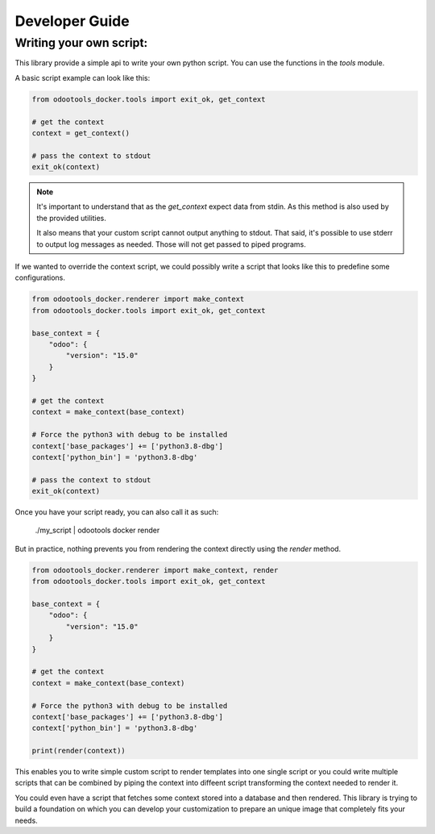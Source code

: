 Developer Guide
===============

Writing your own script:
------------------------

This library provide a simple api to write your own python script. You can use
the functions in the `tools` module.

A basic script example can look like this:


.. code:: python

    from odootools_docker.tools import exit_ok, get_context

    # get the context
    context = get_context()

    # pass the context to stdout
    exit_ok(context)


.. note::

   It's important to understand that as the `get_context` expect data
   from stdin. As this method is also used by the provided utilities.

   It also means that your custom script cannot output anything to
   stdout. That said, it's possible to use stderr to output log messages
   as needed. Those will not get passed to piped programs.


If we wanted to override the context script, we could possibly write a script that
looks like this to predefine some configurations.


.. code:: python

    from odootools_docker.renderer import make_context
    from odootools_docker.tools import exit_ok, get_context

    base_context = {
        "odoo": {
            "version": "15.0"
        }
    }

    # get the context
    context = make_context(base_context)

    # Force the python3 with debug to be installed
    context['base_packages'] += ['python3.8-dbg']
    context['python_bin'] = 'python3.8-dbg'

    # pass the context to stdout
    exit_ok(context)


Once you have your script ready, you can also call it as such:

    ./my_script | odootools docker render


But in practice, nothing prevents you from rendering the context directly
using the `render` method.


.. code:: python

    from odootools_docker.renderer import make_context, render
    from odootools_docker.tools import exit_ok, get_context

    base_context = {
        "odoo": {
            "version": "15.0"
        }
    }

    # get the context
    context = make_context(base_context)

    # Force the python3 with debug to be installed
    context['base_packages'] += ['python3.8-dbg']
    context['python_bin'] = 'python3.8-dbg'

    print(render(context))

 
This enables you to write simple custom script to render templates
into one single script or you could write multiple scripts that can
be combined by piping the context into diffeent script transforming
the context needed to render it.

You could even have a script that fetches some context stored into
a database and then rendered. This library is trying to build a
foundation on which you can develop your customization to prepare an
unique image that completely fits your needs.
